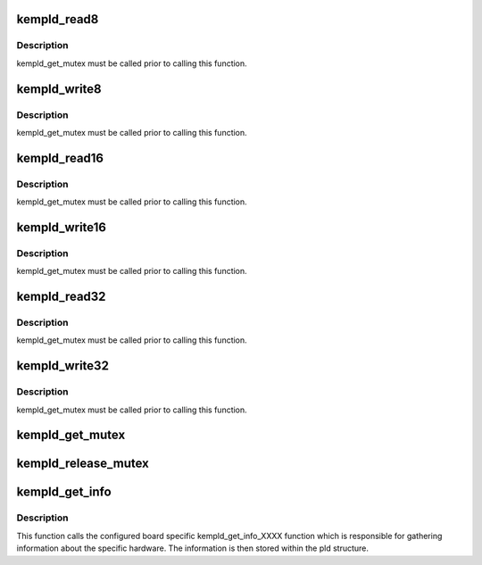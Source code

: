 .. -*- coding: utf-8; mode: rst -*-
.. src-file: drivers/mfd/kempld-core.c

.. _`kempld_read8`:

kempld_read8
============

.. c:function:: u8 kempld_read8(struct kempld_device_data *pld, u8 index)

    read 8 bit register

    :param struct kempld_device_data \*pld:
        kempld_device_data structure describing the PLD

    :param u8 index:
        register index on the chip

.. _`kempld_read8.description`:

Description
-----------

kempld_get_mutex must be called prior to calling this function.

.. _`kempld_write8`:

kempld_write8
=============

.. c:function:: void kempld_write8(struct kempld_device_data *pld, u8 index, u8 data)

    write 8 bit register

    :param struct kempld_device_data \*pld:
        kempld_device_data structure describing the PLD

    :param u8 index:
        register index on the chip

    :param u8 data:
        new register value

.. _`kempld_write8.description`:

Description
-----------

kempld_get_mutex must be called prior to calling this function.

.. _`kempld_read16`:

kempld_read16
=============

.. c:function:: u16 kempld_read16(struct kempld_device_data *pld, u8 index)

    read 16 bit register

    :param struct kempld_device_data \*pld:
        kempld_device_data structure describing the PLD

    :param u8 index:
        register index on the chip

.. _`kempld_read16.description`:

Description
-----------

kempld_get_mutex must be called prior to calling this function.

.. _`kempld_write16`:

kempld_write16
==============

.. c:function:: void kempld_write16(struct kempld_device_data *pld, u8 index, u16 data)

    write 16 bit register

    :param struct kempld_device_data \*pld:
        kempld_device_data structure describing the PLD

    :param u8 index:
        register index on the chip

    :param u16 data:
        new register value

.. _`kempld_write16.description`:

Description
-----------

kempld_get_mutex must be called prior to calling this function.

.. _`kempld_read32`:

kempld_read32
=============

.. c:function:: u32 kempld_read32(struct kempld_device_data *pld, u8 index)

    read 32 bit register

    :param struct kempld_device_data \*pld:
        kempld_device_data structure describing the PLD

    :param u8 index:
        register index on the chip

.. _`kempld_read32.description`:

Description
-----------

kempld_get_mutex must be called prior to calling this function.

.. _`kempld_write32`:

kempld_write32
==============

.. c:function:: void kempld_write32(struct kempld_device_data *pld, u8 index, u32 data)

    write 32 bit register

    :param struct kempld_device_data \*pld:
        kempld_device_data structure describing the PLD

    :param u8 index:
        register index on the chip

    :param u32 data:
        new register value

.. _`kempld_write32.description`:

Description
-----------

kempld_get_mutex must be called prior to calling this function.

.. _`kempld_get_mutex`:

kempld_get_mutex
================

.. c:function:: void kempld_get_mutex(struct kempld_device_data *pld)

    acquire PLD mutex

    :param struct kempld_device_data \*pld:
        kempld_device_data structure describing the PLD

.. _`kempld_release_mutex`:

kempld_release_mutex
====================

.. c:function:: void kempld_release_mutex(struct kempld_device_data *pld)

    release PLD mutex

    :param struct kempld_device_data \*pld:
        kempld_device_data structure describing the PLD

.. _`kempld_get_info`:

kempld_get_info
===============

.. c:function:: int kempld_get_info(struct kempld_device_data *pld)

    update device specific information

    :param struct kempld_device_data \*pld:
        kempld_device_data structure describing the PLD

.. _`kempld_get_info.description`:

Description
-----------

This function calls the configured board specific kempld_get_info_XXXX
function which is responsible for gathering information about the specific
hardware. The information is then stored within the pld structure.

.. This file was automatic generated / don't edit.

